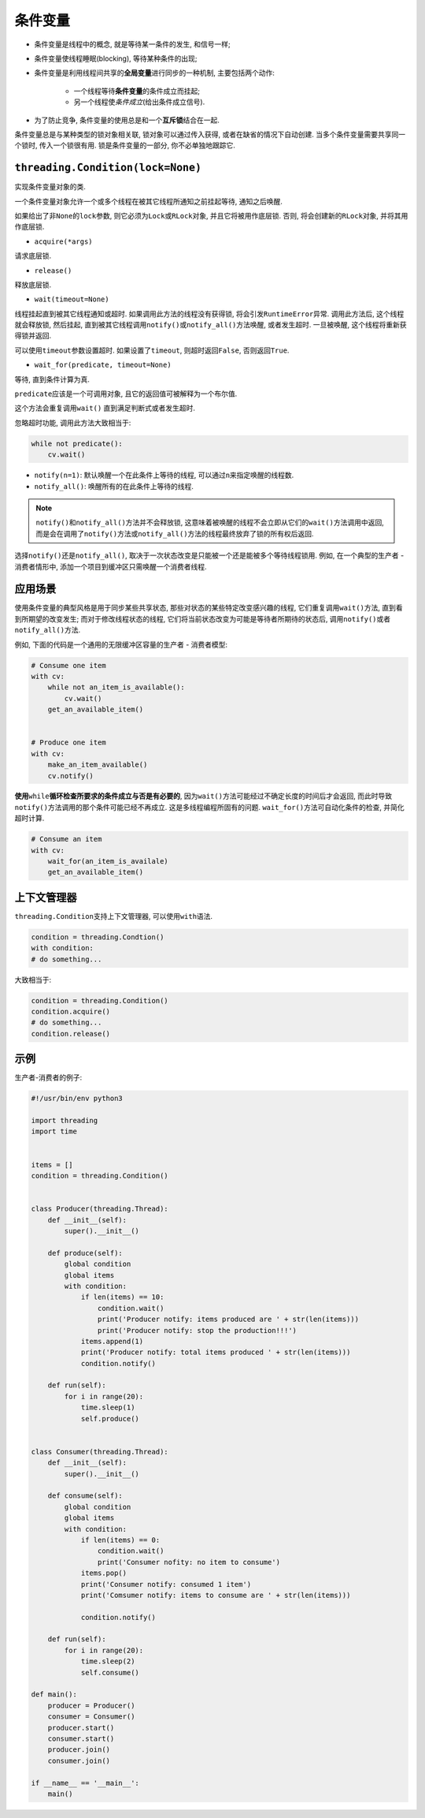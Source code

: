 条件变量
========

* 条件变量是线程中的概念, 就是等待某一条件的发生, 和信号一样;
* 条件变量使线程睡眠(blocking), 等待某种条件的出现;
* 条件变量是利用线程间共享的\ **全局变量**\ 进行同步的一种机制, 主要包括两个动作:

    - 一个线程等待\ **条件变量**\ 的条件成立而挂起;
    - 另一个线程使\ *条件成立*\ (给出条件成立信号).

* 为了防止竞争, 条件变量的使用总是和一个\ **互斥锁**\ 结合在一起.


条件变量总是与某种类型的锁对象相关联, 锁对象可以通过传入获得, 或者在缺省的情况下自动创建. 
当多个条件变量需要共享同一个锁时, 传入一个锁很有用. 
锁是条件变量的一部分, 你不必单独地跟踪它.


``threading.Condition(lock=None)``
----------------------------------

实现条件变量对象的类. 

一个条件变量对象允许一个或多个线程在被其它线程所通知之前挂起等待, 通知之后唤醒.

如果给出了非\ ``None``\ 的\ ``lock``\ 参数, 则它必须为\ ``Lock``\ 或\ ``RLock``\ 对象, 并且它将被用作底层锁. 
否则, 将会创建新的\ ``RLock``\ 对象, 并将其用作底层锁.

* ``acquire(*args)`` 
  
请求底层锁.

* ``release()`` 

释放底层锁.

* ``wait(timeout=None)``
  
线程挂起直到被其它线程通知或超时. 如果调用此方法的线程没有获得锁, 将会引发\ ``RuntimeError``\ 异常. 
调用此方法后, 这个线程就会释放锁, 然后挂起, 直到被其它线程调用\ ``notify()``\ 或\ ``notify_all()``\ 方法唤醒, 或者发生超时. 
一旦被唤醒, 这个线程将重新获得锁并返回.

可以使用\ ``timeout``\ 参数设置超时. 如果设置了\ ``timeout``\ , 则超时返回\ ``False``\ , 否则返回\ ``True``\ .

* ``wait_for(predicate, timeout=None)``

等待, 直到条件计算为真. 

``predicate``\ 应该是一个可调用对象, 且它的返回值可被解释为一个布尔值.

这个方法会重复调用\ ``wait()``\  直到满足判断式或者发生超时. 

忽略超时功能, 调用此方法大致相当于:

.. code-block:: python

    while not predicate():
        cv.wait()

* ``notify(n=1)``\ : 默认唤醒一个在此条件上等待的线程, 可以通过\ ``n``\ 来指定唤醒的线程数.
* ``notify_all()``\ : 唤醒所有的在此条件上等待的线程.

.. note::

    ``notify()``\ 和\ ``notify_all()``\ 方法并不会释放锁, 这意味着被唤醒的线程不会立即从它们的\ ``wait()``\ 方法调用中返回, 
    而是会在调用了\ ``notify()``\ 方法或\ ``notify_all()``\ 方法的线程最终放弃了锁的所有权后返回.

选择\ ``notify()``\ 还是\ ``notify_all()``\ , 取决于一次状态改变是只能被一个还是能被多个等待线程锁用. 
例如, 在一个典型的生产者 - 消费者情形中, 添加一个项目到缓冲区只需唤醒一个消费者线程.


应用场景
--------

使用条件变量的典型风格是用于同步某些共享状态, 那些对状态的某些特定改变感兴趣的线程, 它们重复调用\ ``wait()``\ 方法, 直到看到所期望的改变发生; 
而对于修改线程状态的线程, 它们将当前状态改变为可能是等待者所期待的状态后, 调用\ ``notify()``\ 或者\ ``notify_all()``\ 方法.

例如, 下面的代码是一个通用的无限缓冲区容量的生产者 - 消费者模型:

.. code-block:: python

    # Consume one item
    with cv:
        while not an_item_is_available():
            cv.wait()
        get_an_available_item()


    # Produce one item
    with cv:
        make_an_item_available()
        cv.notify()

**使用**\ ``while``\ **循环检查所要求的条件成立与否是有必要的**\ , 因为\ ``wait()``\ 方法可能经过不确定长度的时间后才会返回, 
而此时导致\ ``notify()``\ 方法调用的那个条件可能已经不再成立. 这是多线程编程所固有的问题.
``wait_for()``\ 方法可自动化条件的检查, 并简化超时计算.

.. code-block:: python

    # Consume an item
    with cv:
        wait_for(an_item_is_availale)
        get_an_available_item()


上下文管理器
------------

``threading.Condition``\ 支持上下文管理器, 可以使用\ ``with``\ 语法.

.. code-block:: python

    condition = threading.Condtion()
    with condition:
    # do something...

大致相当于:

.. code-block:: python

    condition = threading.Condition()
    condition.acquire()
    # do something...
    condition.release()


示例
----

生产者-消费者的例子:

.. code-block:: python

    #!/usr/bin/env python3

    import threading
    import time


    items = []
    condition = threading.Condition()


    class Producer(threading.Thread):
        def __init__(self):
            super().__init__()

        def produce(self):
            global condition
            global items
            with condition:
                if len(items) == 10:
                    condition.wait()
                    print('Producer notify: items produced are ' + str(len(items)))
                    print('Producer notify: stop the production!!!')
                items.append(1)
                print('Producer notify: total items produced ' + str(len(items)))
                condition.notify()

        def run(self):
            for i in range(20):
                time.sleep(1)
                self.produce()
        

    class Consumer(threading.Thread):
        def __init__(self):
            super().__init__()

        def consume(self):
            global condition
            global items
            with condition:
                if len(items) == 0:
                    condition.wait()
                    print('Consumer nofity: no item to consume')
                items.pop()
                print('Consumer notify: consumed 1 item')
                print('Comsumer notify: items to consume are ' + str(len(items)))

                condition.notify()

        def run(self):
            for i in range(20):
                time.sleep(2)
                self.consume()

    def main():
        producer = Producer()
        consumer = Consumer()
        producer.start()
        consumer.start()
        producer.join()
        consumer.join()

    if __name__ == '__main__':
        main()

